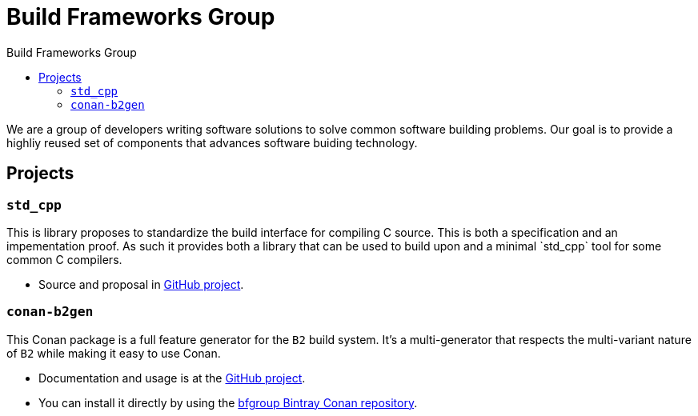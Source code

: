 = Build Frameworks Group
:keywords: build, c++, library
:copyright: Copyright 2017 Rene Rivera
:reproducible:
:source-highlighter: highlightjs
:source-language: c++
:toc: left
:toc-title: Build Frameworks Group
:sectanchors:
:docinfo: shared
:docinfo-dir: ../bin/asciidoctor-backend-html5
:nofooter:

We are a group of developers writing software solutions to solve common
software building problems. Our goal is to provide a highliy reused set
of components that advances software buiding technology.

== Projects

=== `std_cpp`

This is library proposes to standardize the build interface for compiling
C++ source. This is both a specification and an impementation proof. As
such it provides both a library that can be used to build upon and a
minimal `std_cpp` tool for some common C++ compilers.

* Source and proposal in https://github.com/bfgroup/std_cpp[GitHub project].

=== `conan-b2gen`

This Conan package is a full feature generator for the `B2` build system.
It's a multi-generator that respects the multi-variant nature of `B2` while
making it easy to use Conan.

* Documentation and usage is at the
  https://github.com/bfgroup/conan-b2gen[GitHub project].
* You can install it directly by using the
  https://bintray.com/bfgroup/public-conan[bfgroup Bintray Conan repository].

